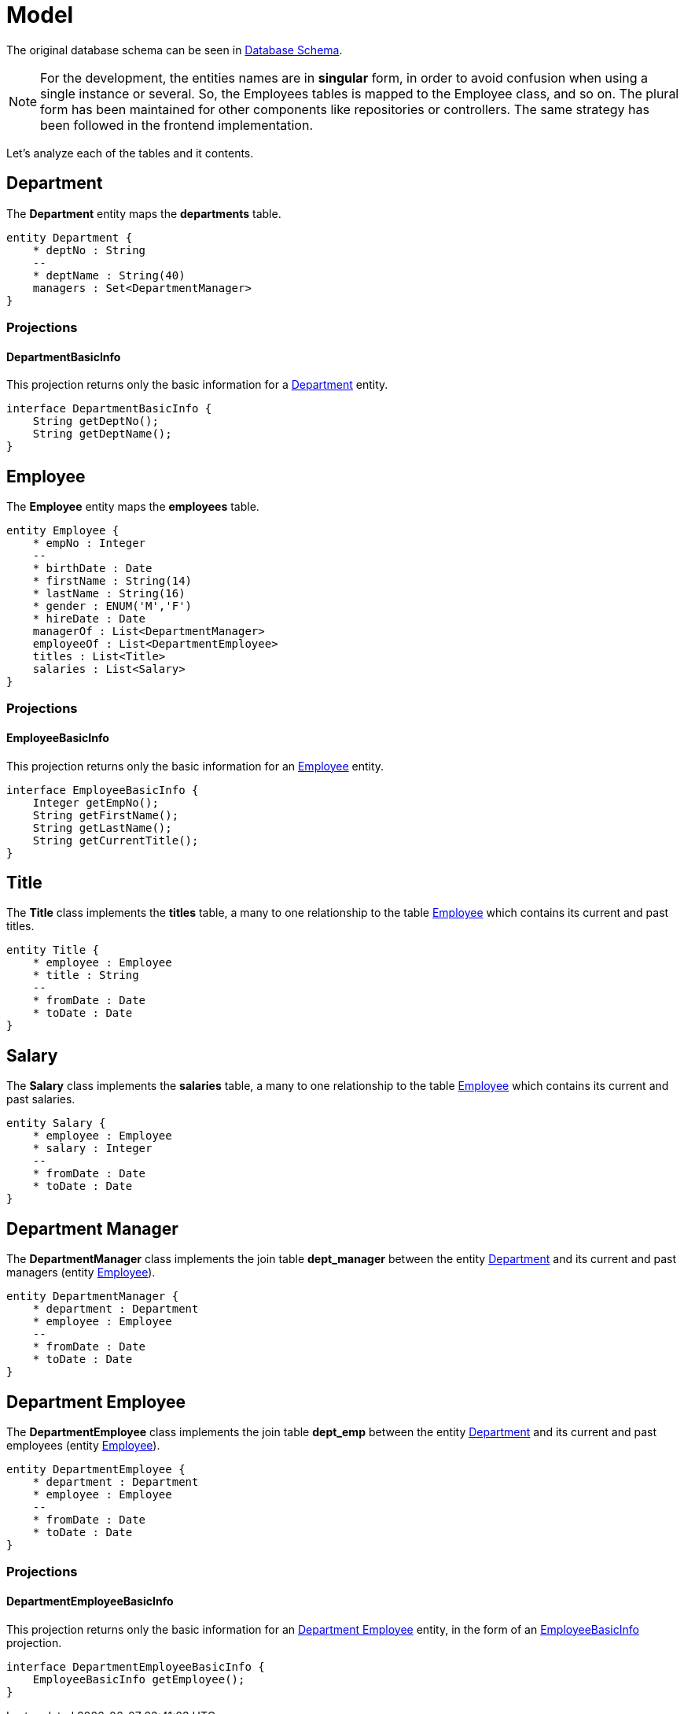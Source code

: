 = Model

The original database schema can be seen in <<README.adoc#database-schema, Database Schema>>.

NOTE: For the development, the entities names are in *singular* form, in order to avoid confusion when using a single
instance or several. So, the Employees tables is mapped to the Employee class, and so on. The plural form has been
maintained for other components like repositories or controllers. The same strategy has been followed in the frontend
implementation.

Let's analyze each of the tables and it contents.

[#department]
== Department

The *Department* entity maps the *departments* table.

ifdef::env-github[]
.Department Schema
image::/images/department-schema.png[Department Schema]
endif::env-github[]
ifndef::env-github[]
[plantuml,images/department-schema,png]
....
entity Department {
    * deptNo : String
    --
    * deptName : String(40)
    managers : Set<DepartmentManager>
}
....
endif::env-github[]

=== Projections

[#department-basic-info]
==== DepartmentBasicInfo

This projection returns only the basic information for a <<#department>> entity.

ifdef::env-github[]
.Department Basic Info Projection
image::/images/department-basic-info-projection.png[Department Basic Info Projection]
endif::env-github[]
ifndef::env-github[]
[plantuml,images/department-basic-info-projection,png]
....
interface DepartmentBasicInfo {
    String getDeptNo();
    String getDeptName();
}
....
endif::env-github[]


[#employee]
== Employee

The *Employee* entity maps the *employees* table.

ifdef::env-github[]
.Employee Schema
image::/images/employee-schema.png[Employee Schema]
endif::env-github[]
ifndef::env-github[]
[plantuml,images/employee-schema,png]
....
entity Employee {
    * empNo : Integer
    --
    * birthDate : Date
    * firstName : String(14)
    * lastName : String(16)
    * gender : ENUM('M','F')
    * hireDate : Date
    managerOf : List<DepartmentManager>
    employeeOf : List<DepartmentEmployee>
    titles : List<Title>
    salaries : List<Salary>
}
....
endif::env-github[]

=== Projections

[#employee-basic-info]
==== EmployeeBasicInfo

This projection returns only the basic information for an <<#employee>> entity.

ifdef::env-github[]
.Employee Basic Info Projection
image::/images/employee-basic-info-projection.png[Employee Basic Info Projection]
endif::env-github[]
ifndef::env-github[]
[plantuml,images/employee-basic-info-projection,png]
....
interface EmployeeBasicInfo {
    Integer getEmpNo();
    String getFirstName();
    String getLastName();
    String getCurrentTitle();
}
....
endif::env-github[]


[#title]
== Title

The *Title* class implements the *titles* table, a many to one relationship to the table <<employee>> which contains its
current and past titles.

ifdef::env-github[]
.Title Schema
image::/images/title-schema.png[Title Schema]
endif::env-github[]
ifndef::env-github[]
[plantuml,images/title-schema,png]
....
entity Title {
    * employee : Employee
    * title : String
    --
    * fromDate : Date
    * toDate : Date
}
....
endif::env-github[]


[#salary]
== Salary

The *Salary* class implements the *salaries* table, a many to one relationship to the table <<employee>> which contains
its current and past salaries.

ifdef::env-github[]
.Salary Schema
image::/images/salary-schema.png[Salary Schema]
endif::env-github[]
ifndef::env-github[]
[plantuml,images/salary-schema,png]
....
entity Salary {
    * employee : Employee
    * salary : Integer
    --
    * fromDate : Date
    * toDate : Date
}
....
endif::env-github[]


[#department-manager]
== Department Manager

The *DepartmentManager* class implements the join table *dept_manager* between the entity <<department>> and its
current and past managers (entity <<employee>>).

ifdef::env-github[]
.Department Manager Schema
image::/images/department-manager-schema.png[Department Manager Schema]
endif::env-github[]
ifndef::env-github[]
[plantuml,images/department-manager-schema,png]
....
entity DepartmentManager {
    * department : Department
    * employee : Employee
    --
    * fromDate : Date
    * toDate : Date
}
....
endif::env-github[]


[#department-employee]
== Department Employee

The *DepartmentEmployee* class implements the join table *dept_emp* between the entity <<department>> and its
current and past employees (entity <<employee>>).

ifdef::env-github[]
.Department Employee Schema
image::/images/department-employee-schema.png[Department Employee Schema]
endif::env-github[]
ifndef::env-github[]
[plantuml,images/department-employee-schema,png]
....
entity DepartmentEmployee {
    * department : Department
    * employee : Employee
    --
    * fromDate : Date
    * toDate : Date
}
....
endif::env-github[]

=== Projections

[#department-employee-basic-info]
==== DepartmentEmployeeBasicInfo

This projection returns only the basic information for an <<#department-employee>> entity, in the form of an
<<#employee-basic-info>> projection.

ifdef::env-github[]
.Department Employee Basic Info Projection
image::/images/department-employee-basic-info-projection.png[Department Employee Basic Info Projection]
endif::env-github[]
ifndef::env-github[]
[plantuml,images/department-employee-basic-info-projection,png]
....
interface DepartmentEmployeeBasicInfo {
    EmployeeBasicInfo getEmployee();
}
....
endif::env-github[]